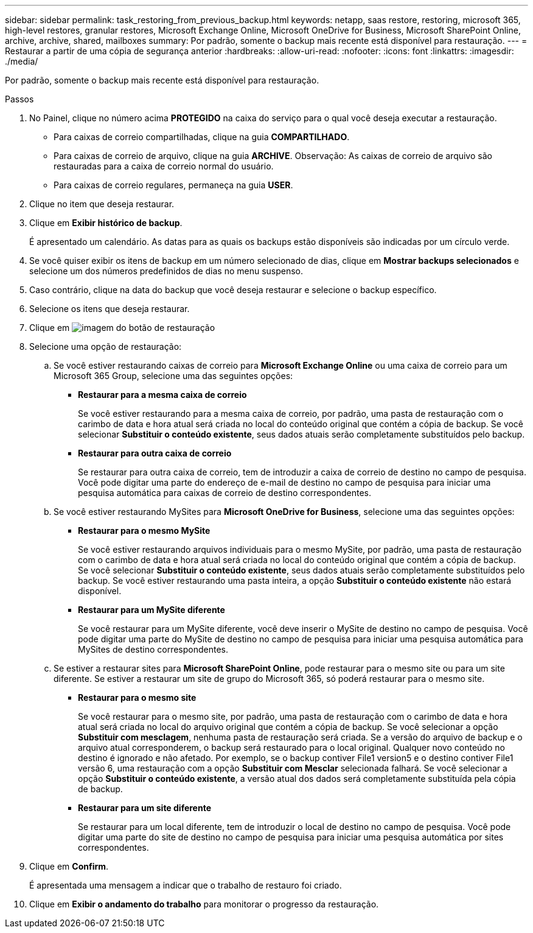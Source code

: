 ---
sidebar: sidebar 
permalink: task_restoring_from_previous_backup.html 
keywords: netapp, saas restore, restoring, microsoft 365, high-level restores, granular restores, Microsoft Exchange Online, Microsoft OneDrive for Business, Microsoft SharePoint Online, archive, archive, shared, mailboxes 
summary: Por padrão, somente o backup mais recente está disponível para restauração. 
---
= Restaurar a partir de uma cópia de segurança anterior
:hardbreaks:
:allow-uri-read: 
:nofooter: 
:icons: font
:linkattrs: 
:imagesdir: ./media/


[role="lead"]
Por padrão, somente o backup mais recente está disponível para restauração.

.Passos
. No Painel, clique no número acima *PROTEGIDO* na caixa do serviço para o qual você deseja executar a restauração.
+
** Para caixas de correio compartilhadas, clique na guia *COMPARTILHADO*.
** Para caixas de correio de arquivo, clique na guia *ARCHIVE*. Observação: As caixas de correio de arquivo são restauradas para a caixa de correio normal do usuário.
** Para caixas de correio regulares, permaneça na guia *USER*.


. Clique no item que deseja restaurar.
. Clique em *Exibir histórico de backup*.
+
É apresentado um calendário. As datas para as quais os backups estão disponíveis são indicadas por um círculo verde.

. Se você quiser exibir os itens de backup em um número selecionado de dias, clique em *Mostrar backups selecionados* e selecione um dos números predefinidos de dias no menu suspenso.
. Caso contrário, clique na data do backup que você deseja restaurar e selecione o backup específico.
. Selecione os itens que deseja restaurar.
. Clique em image:restore.gif["imagem do botão de restauração"]
. Selecione uma opção de restauração:
+
.. Se você estiver restaurando caixas de correio para *Microsoft Exchange Online* ou uma caixa de correio para um Microsoft 365 Group, selecione uma das seguintes opções:
+
*** *Restaurar para a mesma caixa de correio*
+
Se você estiver restaurando para a mesma caixa de correio, por padrão, uma pasta de restauração com o carimbo de data e hora atual será criada no local do conteúdo original que contém a cópia de backup. Se você selecionar *Substituir o conteúdo existente*, seus dados atuais serão completamente substituídos pelo backup.

*** *Restaurar para outra caixa de correio*
+
Se restaurar para outra caixa de correio, tem de introduzir a caixa de correio de destino no campo de pesquisa. Você pode digitar uma parte do endereço de e-mail de destino no campo de pesquisa para iniciar uma pesquisa automática para caixas de correio de destino correspondentes.



.. Se você estiver restaurando MySites para *Microsoft OneDrive for Business*, selecione uma das seguintes opções:
+
*** *Restaurar para o mesmo MySite*
+
Se você estiver restaurando arquivos individuais para o mesmo MySite, por padrão, uma pasta de restauração com o carimbo de data e hora atual será criada no local do conteúdo original que contém a cópia de backup. Se você selecionar *Substituir o conteúdo existente*, seus dados atuais serão completamente substituídos pelo backup. Se você estiver restaurando uma pasta inteira, a opção *Substituir o conteúdo existente* não estará disponível.

*** *Restaurar para um MySite diferente*
+
Se você restaurar para um MySite diferente, você deve inserir o MySite de destino no campo de pesquisa. Você pode digitar uma parte do MySite de destino no campo de pesquisa para iniciar uma pesquisa automática para MySites de destino correspondentes.



.. Se estiver a restaurar sites para *Microsoft SharePoint Online*, pode restaurar para o mesmo site ou para um site diferente. Se estiver a restaurar um site de grupo do Microsoft 365, só poderá restaurar para o mesmo site.
+
*** *Restaurar para o mesmo site*
+
Se você restaurar para o mesmo site, por padrão, uma pasta de restauração com o carimbo de data e hora atual será criada no local do arquivo original que contém a cópia de backup. Se você selecionar a opção *Substituir com mesclagem*, nenhuma pasta de restauração será criada. Se a versão do arquivo de backup e o arquivo atual corresponderem, o backup será restaurado para o local original. Qualquer novo conteúdo no destino é ignorado e não afetado. Por exemplo, se o backup contiver File1 version5 e o destino contiver File1 versão 6, uma restauração com a opção *Substituir com Mesclar* selecionada falhará. Se você selecionar a opção *Substituir o conteúdo existente*, a versão atual dos dados será completamente substituída pela cópia de backup.

*** *Restaurar para um site diferente*
+
Se restaurar para um local diferente, tem de introduzir o local de destino no campo de pesquisa. Você pode digitar uma parte do site de destino no campo de pesquisa para iniciar uma pesquisa automática por sites correspondentes.





. Clique em *Confirm*.
+
É apresentada uma mensagem a indicar que o trabalho de restauro foi criado.

. Clique em *Exibir o andamento do trabalho* para monitorar o progresso da restauração.

